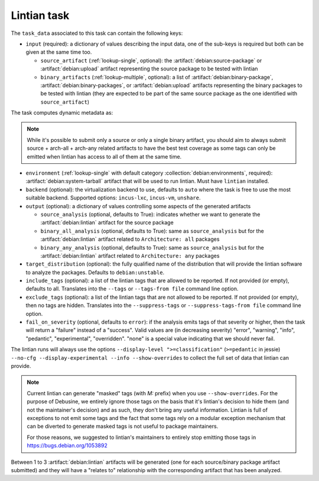 .. task:: Lintian

Lintian task
------------

The ``task_data`` associated to this task can contain the following keys:

* ``input`` (required): a dictionary of values describing the input data,
  one of the sub-keys is required but both can be given at the same time
  too.

  * ``source_artifact`` (:ref:`lookup-single`, optional): the
    :artifact:`debian:source-package` or :artifact:`debian:upload` artifact
    representing the source package to be tested with lintian
  * ``binary_artifacts`` (:ref:`lookup-multiple`, optional): a list of
    :artifact:`debian:binary-package`, :artifact:`debian:binary-packages`,
    or :artifact:`debian:upload` artifacts representing the binary packages
    to be tested with lintian (they are expected to be part of the same
    source package as the one identified with ``source_artifact``)

The task computes dynamic metadata as:

.. dynamic_data::
  :method: debusine.tasks.lintian::Lintian.build_dynamic_data

.. note::

   While it's possible to submit only a source or only a single binary
   artifact, you should aim to always submit source + arch-all + arch-any
   related artifacts to have the best test coverage as some tags can only
   be emitted when lintian has access to all of them at the same time.

* ``environment`` (:ref:`lookup-single` with default category
  :collection:`debian:environments`, required):
  :artifact:`debian:system-tarball` artifact that will be used to run
  lintian. Must have ``lintian`` installed.

* ``backend`` (optional): the virtualization backend to use, defaults to
  ``auto`` where the task is free to use the most suitable backend.
  Supported options: ``incus-lxc``, ``incus-vm``, ``unshare``.

* ``output`` (optional): a dictionary of values controlling some aspects
  of the generated artifacts

  * ``source_analysis`` (optional, defaults to True): indicates whether
    we want to generate the :artifact:`debian:lintian` artifact for the
    source package

  * ``binary_all_analysis`` (optional, defaults to True): same as
    ``source_analysis`` but for the :artifact:`debian:lintian` artifact
    related to ``Architecture: all`` packages

  * ``binary_any_analysis`` (optional, defaults to True): same as
    ``source_analysis`` but for the :artifact:`debian:lintian` artifact
    related to ``Architecture: any`` packages

* ``target_distribution`` (optional): the fully qualified name of the
  distribution that will provide the lintian software to analyze the
  packages. Defaults to ``debian:unstable``.

* ``include_tags`` (optional): a list of the lintian tags that are allowed to
  be reported. If not provided (or empty), defaults to all. Translates into the
  ``--tags`` or ``--tags-from file`` command line option.

* ``exclude_tags`` (optional): a list of the lintian tags that are not
  allowed to be reported. If not provided (or empty), then no tags are
  hidden. Translates into the ``--suppress-tags`` or
  ``--suppress-tags-from file`` command line option.

* ``fail_on_severity`` (optional, defaults to ``error``): if the analysis emits
  tags of that severity or higher, then the task will return a "failure"
  instead of a "success". Valid values are (in decreasing severity)
  "error", "warning", "info", "pedantic", "experimental", "overridden".
  "none" is a special value indicating that we should never fail.

The lintian runs will always use the options ``--display-level
">=classification"`` (``>=pedantic`` in jessie) ``--no-cfg
--display-experimental --info --show-overrides`` to collect the full set of
data that lintian can provide.

.. note::

   Current lintian can generate "masked" tags (with `M:` prefix) when you
   use ``--show-overrides``. For the purpose of Debusine, we entirely
   ignore those tags on the basis that it's lintian's decision to hide
   them (and not the maintainer's decision) and as such, they don't bring
   any useful information. Lintian is full of exceptions to not emit some
   tags and the fact that some tags rely on a modular exception mechanism
   that can be diverted to generate masked tags is not useful to package
   maintainers.

   For those reasons, we suggested to lintian's maintainers to entirely
   stop emitting those tags in https://bugs.debian.org/1053892

Between 1 to 3 :artifact:`debian:lintian` artifacts will be generated (one
for each source/binary package artifact submitted) and they will have a
"relates to" relationship with the corresponding artifact that has been
analyzed.
